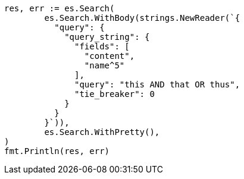 // Generated from query-dsl-query-string-query_a2a25aad1fea9a541b52ac613c78fb64_test.go
//
[source, go]
----
res, err := es.Search(
	es.Search.WithBody(strings.NewReader(`{
	  "query": {
	    "query_string": {
	      "fields": [
	        "content",
	        "name^5"
	      ],
	      "query": "this AND that OR thus",
	      "tie_breaker": 0
	    }
	  }
	}`)),
	es.Search.WithPretty(),
)
fmt.Println(res, err)
----
